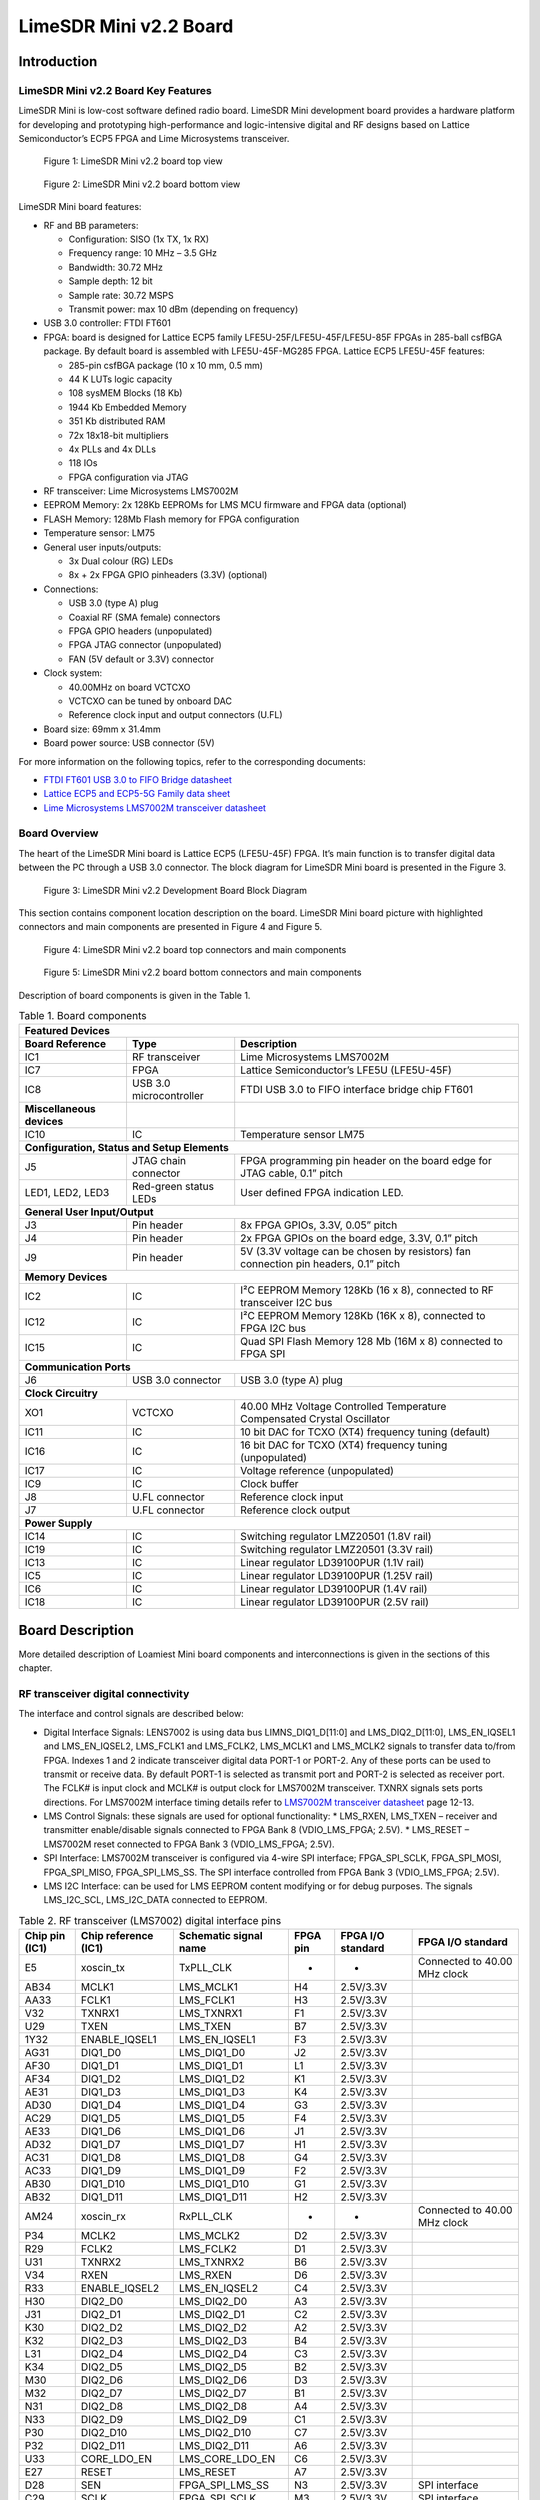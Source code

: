 ***********************
LimeSDR Mini v2.2 Board
***********************

Introduction
============

LimeSDR Mini v2.2 Board Key Features
------------------------------------

LimeSDR Mini is low-cost software defined radio board. LimeSDR Mini development board provides a hardware platform for developing and prototyping high-performance and logic-intensive digital and RF designs based on Lattice Semiconductor’s ECP5 FPGA and Lime Microsystems transceiver.

.. figure:: images/LimeSDR-Mini_v2.2_3D_top.png
  :width: 600
  
  Figure 1: LimeSDR Mini v2.2 board top view


.. figure:: images/LimeSDR-Mini_v2.2_3D_bot.png
  :width: 600
  
  Figure 2: LimeSDR Mini v2.2 board bottom view

LimeSDR Mini board features:

* RF and BB parameters:

  * Configuration: SISO (1x TX, 1x RX)
  * Frequency range: 10 MHz – 3.5 GHz
  * Bandwidth: 30.72 MHz
  * Sample depth: 12 bit
  * Sample rate: 30.72 MSPS
  * Transmit power: max 10 dBm (depending on frequency)

* USB 3.0 controller: FTDI FT601

* FPGA: board is designed for Lattice ECP5 family LFE5U-25F/LFE5U-45F/LFE5U-85F FPGAs in 285-ball csfBGA package. By default board is assembled with LFE5U-45F-MG285 FPGA. Lattice ECP5 LFE5U-45F features:

  * 285-pin csfBGA package (10 x 10 mm, 0.5 mm)
  * 44 K LUTs logic capacity
  * 108 sysMEM Blocks (18 Kb)
  * 1944 Kb Embedded Memory
  * 351 Kb distributed RAM
  * 72x 18x18-bit multipliers
  * 4x PLLs and 4x DLLs
  * 118 IOs
  * FPGA configuration via JTAG
	
* RF transceiver: Lime Microsystems LMS7002M

* EEPROM Memory: 2x 128Kb EEPROMs for LMS MCU firmware and FPGA data (optional)

* FLASH Memory: 128Mb Flash memory for FPGA configuration

* Temperature sensor: LM75

* General user inputs/outputs:

  * 3x Dual colour (RG) LEDs
  * 8x + 2x FPGA GPIO pinheaders (3.3V) (optional)

* Connections:

  * USB 3.0 (type A) plug
  * Coaxial RF (SMA female) connectors
  * FPGA GPIO headers (unpopulated)
  * FPGA JTAG connector (unpopulated)
  * FAN (5V default or 3.3V) connector

* Clock system:

  * 40.00MHz on board VCTCXO
  * VCTCXO can be tuned by onboard DAC
  * Reference clock input and output connectors (U.FL)

* Board size: 69mm x 31.4mm

* Board power source: USB connector (5V)

For more information on the following topics, refer to the corresponding documents:

* `FTDI FT601 USB 3.0 to FIFO Bridge datasheet <https://ftdichip.com/wp-content/uploads/2020/07/DS_FT600Q-FT601Q-IC-Datasheet.pdf>`_
* `Lattice ECP5 and ECP5-5G Family data sheet <https://www.latticesemi.com/view_document?document_id=50461>`_
* `Lime Microsystems LMS7002M transceiver datasheet <https://limemicro.com/silicon/lms7002m/>`_

Board Overview
--------------

The heart of the LimeSDR Mini board is Lattice ECP5 (LFE5U-45F) FPGA. It’s main function is to transfer digital data between the PC through a USB 3.0 connector. The block diagram for LimeSDR Mini board is presented in the Figure 3.

.. figure:: images/LimeSDR-Mini_v2.2_diagrams_r0_block.png
  :width: 600
  
  Figure 3: LimeSDR Mini v2.2 Development Board Block Diagram

This section contains component location description on the board. LimeSDR Mini board picture with highlighted connectors and main components are presented in Figure 4 and Figure 5.

.. _target1:

.. figure:: images/LimeSDR-Mini_v2.2_components_top.png
  :width: 600
  
  Figure 4: LimeSDR Mini v2.2 board top connectors and main components

.. figure:: images/LimeSDR-Mini_v2.2_components_bot.png
  :width: 600
  
  Figure 5: LimeSDR Mini v2.2 board bottom connectors and main components

Description of board components is given in the Table 1.

.. table:: Table 1. Board components

  +--------------------------------------------------------------------------------------------------------------------------------------------------------------+
  | **Featured Devices**                                                                                                                                         |
  +==============================================+=========================+=====================================================================================+
  | **Board Reference**                          | **Type**                | **Description**                                                                     |
  +----------------------------------------------+-------------------------+-------------------------------------------------------------------------------------+
  | IC1                                          | RF transceiver          | Lime Microsystems LMS7002M                                                          |
  +----------------------------------------------+-------------------------+-------------------------------------------------------------------------------------+
  | IC7                                          | FPGA                    | Lattice Semiconductor’s LFE5U (LFE5U-45F)                                           |
  +----------------------------------------------+-------------------------+-------------------------------------------------------------------------------------+
  | IC8                                          | USB 3.0 microcontroller | FTDI USB 3.0 to FIFO interface bridge chip FT601                                    |
  +----------------------------------------------+-------------------------+-------------------------------------------------------------------------------------+
  | **Miscellaneous devices**                    |                         |                                                                                     |
  +----------------------------------------------+-------------------------+-------------------------------------------------------------------------------------+
  | IC10                                         | IC                      | Temperature sensor LM75                                                             |
  +----------------------------------------------+-------------------------+-------------------------------------------------------------------------------------+
  | **Configuration, Status and Setup Elements**                                                                                                                 |
  +----------------------------------------------+-------------------------+-------------------------------------------------------------------------------------+
  | J5                                           | JTAG chain connector    | FPGA programming pin header on the board edge for JTAG cable, 0.1” pitch            |
  +----------------------------------------------+-------------------------+-------------------------------------------------------------------------------------+
  | LED1, LED2, LED3                             | Red-green status LEDs   | User defined FPGA indication LED.                                                   |
  +----------------------------------------------+-------------------------+-------------------------------------------------------------------------------------+
  | **General User Input/Output**                                                                                                                                |
  +----------------------------------------------+-------------------------+-------------------------------------------------------------------------------------+
  | J3                                           | Pin header              | 8x FPGA GPIOs, 3.3V, 0.05” pitch                                                    |
  +----------------------------------------------+-------------------------+-------------------------------------------------------------------------------------+
  | J4                                           | Pin header              | 2x FPGA GPIOs on the board edge, 3.3V, 0.1” pitch                                   |
  +----------------------------------------------+-------------------------+-------------------------------------------------------------------------------------+
  | J9                                           | Pin header              | 5V (3.3V voltage can be chosen by resistors) fan connection pin headers, 0.1” pitch |
  +----------------------------------------------+-------------------------+-------------------------------------------------------------------------------------+
  | **Memory Devices**                                                                                                                                           |
  +----------------------------------------------+-------------------------+-------------------------------------------------------------------------------------+
  | IC2                                          | IC                      | I²C EEPROM Memory 128Kb (16 x 8), connected to RF transceiver I2C bus               |
  +----------------------------------------------+-------------------------+-------------------------------------------------------------------------------------+
  | IC12                                         | IC                      | I²C EEPROM Memory 128Kb (16K x 8), connected to FPGA I2C bus                        |
  +----------------------------------------------+-------------------------+-------------------------------------------------------------------------------------+
  | IC15                                         | IC                      | Quad SPI Flash Memory 128 Mb (16M x 8) connected to FPGA SPI                        |
  +----------------------------------------------+-------------------------+-------------------------------------------------------------------------------------+
  | **Communication Ports**                                                                                                                                      |
  +----------------------------------------------+-------------------------+-------------------------------------------------------------------------------------+
  | J6                                           | USB 3.0 connector       | USB 3.0 (type A) plug                                                               |
  +----------------------------------------------+-------------------------+-------------------------------------------------------------------------------------+
  | **Clock Circuitry**                                                                                                                                          |
  +----------------------------------------------+-------------------------+-------------------------------------------------------------------------------------+
  | XO1                                          | VCTCXO                  | 40.00 MHz Voltage Controlled Temperature Compensated Crystal Oscillator             |
  +----------------------------------------------+-------------------------+-------------------------------------------------------------------------------------+
  | IC11                                         | IC                      | 10 bit DAC for TCXO (XT4) frequency tuning (default)                                |
  +----------------------------------------------+-------------------------+-------------------------------------------------------------------------------------+
  | IC16                                         | IC                      | 16 bit DAC for TCXO (XT4) frequency tuning (unpopulated)                            |
  +----------------------------------------------+-------------------------+-------------------------------------------------------------------------------------+
  | IC17                                         | IC                      | Voltage reference (unpopulated)                                                     |
  +----------------------------------------------+-------------------------+-------------------------------------------------------------------------------------+
  | IC9                                          | IC                      | Clock buffer                                                                        |
  +----------------------------------------------+-------------------------+-------------------------------------------------------------------------------------+
  | J8                                           | U.FL connector          | Reference clock input                                                               |
  +----------------------------------------------+-------------------------+-------------------------------------------------------------------------------------+
  | J7                                           | U.FL connector          | Reference clock output                                                              |
  +----------------------------------------------+-------------------------+-------------------------------------------------------------------------------------+
  | **Power Supply**                                                                                                                                             |
  +----------------------------------------------+-------------------------+-------------------------------------------------------------------------------------+
  | IC14                                         | IC                      | Switching regulator LMZ20501 (1.8V rail)                                            |
  +----------------------------------------------+-------------------------+-------------------------------------------------------------------------------------+
  | IC19                                         | IC                      | Switching regulator LMZ20501 (3.3V rail)                                            |
  +----------------------------------------------+-------------------------+-------------------------------------------------------------------------------------+
  | IC13                                         | IC                      | Linear regulator LD39100PUR (1.1V rail)                                             |
  +----------------------------------------------+-------------------------+-------------------------------------------------------------------------------------+
  | IC5                                          | IC                      | Linear regulator LD39100PUR (1.25V rail)                                            |
  +----------------------------------------------+-------------------------+-------------------------------------------------------------------------------------+
  | IC6                                          | IC                      | Linear regulator LD39100PUR (1.4V rail)                                             |
  +----------------------------------------------+-------------------------+-------------------------------------------------------------------------------------+
  | IC18                                         | IC                      | Linear regulator LD39100PUR (2.5V rail)                                             |
  +----------------------------------------------+-------------------------+-------------------------------------------------------------------------------------+

Board Description
=================

More detailed description of Loamiest Mini board components and interconnections is given in the sections of this chapter.

RF transceiver digital connectivity
-----------------------------------

The interface and control signals are described below:

* Digital Interface Signals: LENS7002 is using data bus LIMNS_DIQ1_D[11:0] and LMS_DIQ2_D[11:0], LMS_EN_IQSEL1 and LMS_EN_IQSEL2, LMS_FCLK1 and LMS_FCLK2, LMS_MCLK1 and LMS_MCLK2 signals to transfer data to/from FPGA. Indexes 1 and 2 indicate transceiver digital data PORT-1 or PORT-2. Any of these ports can be used to transmit or receive data. By default PORT-1 is selected as transmit port and PORT-2 is selected as receiver port. The FCLK# is input clock and MCLK# is output clock for LMS7002M transceiver. TXNRX signals sets ports directions. For LMS7002M interface timing details refer to `LMS7002M transceiver datasheet <https://limemicro.com/silicon/lms7002m/>`_ page 12-13.
* LMS Control Signals: these signals are used for optional functionality:
  * LMS_RXEN, LMS_TXEN – receiver and transmitter enable/disable signals connected to FPGA Bank 8 (VDIO_LMS_FPGA; 2.5V).
  * LMS_RESET – LMS7002M reset connected to FPGA Bank 3 (VDIO_LMS_FPGA; 2.5V).
* SPI Interface: LMS7002M transceiver is configured via 4-wire SPI interface; FPGA_SPI_SCLK, FPGA_SPI_MOSI, FPGA_SPI_MISO, FPGA_SPI_LMS_SS. The SPI interface controlled from FPGA Bank 3 (VDIO_LMS_FPGA; 2.5V). 
* LMS I2C Interface: can be used for LMS EEPROM content modifying or for debug purposes. The signals LMS_I2C_SCL, LMS_I2C_DATA connected to EEPROM.

.. table:: Table 2. RF transceiver (LMS7002) digital interface pins

  +--------------------+--------------------------+---------------------------+--------------+-----------------------+------------------------------+
  | **Chip pin (IC1)** | **Chip reference (IC1)** | **Schematic signal name** | **FPGA pin** | **FPGA I/O standard** | **FPGA I/O standard**        |
  +====================+==========================+===========================+==============+=======================+==============================+
  | E5                 | xoscin_tx                | TxPLL_CLK                 | -            | -                     | Connected to 40.00 MHz clock |
  +--------------------+--------------------------+---------------------------+--------------+-----------------------+------------------------------+
  | AB34               | MCLK1                    | LMS_MCLK1                 | H4           | 2.5V/3.3V             |                              |
  +--------------------+--------------------------+---------------------------+--------------+-----------------------+------------------------------+
  | AA33               | FCLK1                    | LMS_FCLK1                 | H3           | 2.5V/3.3V             |                              |
  +--------------------+--------------------------+---------------------------+--------------+-----------------------+------------------------------+
  | V32                | TXNRX1                   | LMS_TXNRX1                | F1           | 2.5V/3.3V             |                              |
  +--------------------+--------------------------+---------------------------+--------------+-----------------------+------------------------------+
  | U29                | TXEN                     | LMS_TXEN                  | B7           | 2.5V/3.3V             |                              |
  +--------------------+--------------------------+---------------------------+--------------+-----------------------+------------------------------+
  | 1Y32               | ENABLE_IQSEL1            | LMS_EN_IQSEL1             | F3           | 2.5V/3.3V             |                              |
  +--------------------+--------------------------+---------------------------+--------------+-----------------------+------------------------------+
  | AG31               | DIQ1_D0                  | LMS_DIQ1_D0               | J2           | 2.5V/3.3V             |                              |
  +--------------------+--------------------------+---------------------------+--------------+-----------------------+------------------------------+
  | AF30               | DIQ1_D1                  | LMS_DIQ1_D1               | L1           | 2.5V/3.3V             |                              |
  +--------------------+--------------------------+---------------------------+--------------+-----------------------+------------------------------+
  | AF34               | DIQ1_D2                  | LMS_DIQ1_D2               | K1           | 2.5V/3.3V             |                              |
  +--------------------+--------------------------+---------------------------+--------------+-----------------------+------------------------------+
  | AE31               | DIQ1_D3                  | LMS_DIQ1_D3               | K4           | 2.5V/3.3V             |                              |
  +--------------------+--------------------------+---------------------------+--------------+-----------------------+------------------------------+
  | AD30               | DIQ1_D4                  | LMS_DIQ1_D4               | G3           | 2.5V/3.3V             |                              |
  +--------------------+--------------------------+---------------------------+--------------+-----------------------+------------------------------+
  | AC29               | DIQ1_D5                  | LMS_DIQ1_D5               | F4           | 2.5V/3.3V             |                              |
  +--------------------+--------------------------+---------------------------+--------------+-----------------------+------------------------------+
  | AE33               | DIQ1_D6                  | LMS_DIQ1_D6               | J1           | 2.5V/3.3V             |                              |
  +--------------------+--------------------------+---------------------------+--------------+-----------------------+------------------------------+
  | AD32               | DIQ1_D7                  | LMS_DIQ1_D7               | H1           | 2.5V/3.3V             |                              |
  +--------------------+--------------------------+---------------------------+--------------+-----------------------+------------------------------+
  | AC31               | DIQ1_D8                  | LMS_DIQ1_D8               | G4           | 2.5V/3.3V             |                              |
  +--------------------+--------------------------+---------------------------+--------------+-----------------------+------------------------------+
  | AC33               | DIQ1_D9                  | LMS_DIQ1_D9               | F2           | 2.5V/3.3V             |                              |
  +--------------------+--------------------------+---------------------------+--------------+-----------------------+------------------------------+
  | AB30               | DIQ1_D10                 | LMS_DIQ1_D10              | G1           | 2.5V/3.3V             |                              |
  +--------------------+--------------------------+---------------------------+--------------+-----------------------+------------------------------+
  | AB32               | DIQ1_D11                 | LMS_DIQ1_D11              | H2           | 2.5V/3.3V             |                              |
  +--------------------+--------------------------+---------------------------+--------------+-----------------------+------------------------------+
  | AM24               | xoscin_rx                | RxPLL_CLK                 | -            | -                     | Connected to 40.00 MHz clock |
  +--------------------+--------------------------+---------------------------+--------------+-----------------------+------------------------------+
  | P34                | MCLK2                    | LMS_MCLK2                 | D2           | 2.5V/3.3V             |                              |
  +--------------------+--------------------------+---------------------------+--------------+-----------------------+------------------------------+
  | R29                | FCLK2                    | LMS_FCLK2                 | D1           | 2.5V/3.3V             |                              |
  +--------------------+--------------------------+---------------------------+--------------+-----------------------+------------------------------+
  | U31                | TXNRX2                   | LMS_TXNRX2                | B6           | 2.5V/3.3V             |                              |
  +--------------------+--------------------------+---------------------------+--------------+-----------------------+------------------------------+
  | V34                | RXEN                     | LMS_RXEN                  | D6           | 2.5V/3.3V             |                              |
  +--------------------+--------------------------+---------------------------+--------------+-----------------------+------------------------------+
  | R33                | ENABLE_IQSEL2            | LMS_EN_IQSEL2             | C4           | 2.5V/3.3V             |                              |
  +--------------------+--------------------------+---------------------------+--------------+-----------------------+------------------------------+
  | H30                | DIQ2_D0                  | LMS_DIQ2_D0               | A3           | 2.5V/3.3V             |                              |
  +--------------------+--------------------------+---------------------------+--------------+-----------------------+------------------------------+
  | J31                | DIQ2_D1                  | LMS_DIQ2_D1               | C2           | 2.5V/3.3V             |                              |
  +--------------------+--------------------------+---------------------------+--------------+-----------------------+------------------------------+
  | K30                | DIQ2_D2                  | LMS_DIQ2_D2               | A2           | 2.5V/3.3V             |                              |
  +--------------------+--------------------------+---------------------------+--------------+-----------------------+------------------------------+
  | K32                | DIQ2_D3                  | LMS_DIQ2_D3               | B4           | 2.5V/3.3V             |                              |
  +--------------------+--------------------------+---------------------------+--------------+-----------------------+------------------------------+
  | L31                | DIQ2_D4                  | LMS_DIQ2_D4               | C3           | 2.5V/3.3V             |                              |
  +--------------------+--------------------------+---------------------------+--------------+-----------------------+------------------------------+
  | K34                | DIQ2_D5                  | LMS_DIQ2_D5               | B2           | 2.5V/3.3V             |                              |
  +--------------------+--------------------------+---------------------------+--------------+-----------------------+------------------------------+
  | M30                | DIQ2_D6                  | LMS_DIQ2_D6               | D3           | 2.5V/3.3V             |                              |
  +--------------------+--------------------------+---------------------------+--------------+-----------------------+------------------------------+
  | M32                | DIQ2_D7                  | LMS_DIQ2_D7               | B1           | 2.5V/3.3V             |                              |
  +--------------------+--------------------------+---------------------------+--------------+-----------------------+------------------------------+
  | N31                | DIQ2_D8                  | LMS_DIQ2_D8               | A4           | 2.5V/3.3V             |                              |
  +--------------------+--------------------------+---------------------------+--------------+-----------------------+------------------------------+
  | N33                | DIQ2_D9                  | LMS_DIQ2_D9               | C1           | 2.5V/3.3V             |                              |
  +--------------------+--------------------------+---------------------------+--------------+-----------------------+------------------------------+
  | P30                | DIQ2_D10                 | LMS_DIQ2_D10              | C7           | 2.5V/3.3V             |                              |
  +--------------------+--------------------------+---------------------------+--------------+-----------------------+------------------------------+
  | P32                | DIQ2_D11                 | LMS_DIQ2_D11              | A6           | 2.5V/3.3V             |                              |
  +--------------------+--------------------------+---------------------------+--------------+-----------------------+------------------------------+
  | U33                | CORE_LDO_EN              | LMS_CORE_LDO_EN           | C6           | 2.5V/3.3V             |                              |
  +--------------------+--------------------------+---------------------------+--------------+-----------------------+------------------------------+
  | E27                | RESET                    | LMS_RESET                 | A7           | 2.5V/3.3V             |                              |
  +--------------------+--------------------------+---------------------------+--------------+-----------------------+------------------------------+
  | D28                | SEN                      | FPGA_SPI_LMS_SS           | N3           | 2.5V/3.3V             | SPI interface                |
  +--------------------+--------------------------+---------------------------+--------------+-----------------------+------------------------------+
  | C29                | SCLK                     | FPGA_SPI_SCLK             | M3           | 2.5V/3.3V             | SPI interface                |
  +--------------------+--------------------------+---------------------------+--------------+-----------------------+------------------------------+
  | F30                | SDIO                     | FPGA_SPI_MOSI             | L3           | 2.5V/3.3V             | SPI interface                |
  +--------------------+--------------------------+---------------------------+--------------+-----------------------+------------------------------+
  | F28                | SDO                      | FPGA_SPI_MISO             | K3           | 2.5V/3.3V             | SPI interface                |
  +--------------------+--------------------------+---------------------------+--------------+-----------------------+------------------------------+
  | D26                | SDA                      | LMS_I2C_SDA               | -            | -                     | Connected to EEPROM          |
  +--------------------+--------------------------+---------------------------+--------------+-----------------------+------------------------------+
  | C27                | SCL                      | LMS_I2C_SCL               | -            | -                     | Connected to EEPROM          |
  +--------------------+--------------------------+---------------------------+--------------+-----------------------+------------------------------+

RF path and control signals
---------------------------

LimeSDR Mini RF path contains matching networks, RF switches, loopback variable attenuator and 2 SMA connectors (J1 - TX and J2 - RX) as shown in Figure 6.

.. figure:: images/LimeSDR-Mini_v2.2_diagrams_r0_RF.png
  :width: 600
  
  Figure 6: LimeSDR Mini v2.2 RF diagram

RF transceiver TX and RX ports has its dedicated matching network which together determines the working frequency range. More detailed information about RF transceiver ports and matching network frequency ranges is listed in the Table 3.

.. table:: Table 3. RF transceiver ports and matching networks frequency ranges

  +-------------------------------+--------------------------------------+
  | **RF transceiver port**       | **Frequency range**                  |
  +===============================+======================================+
  | TX1_1                         | 2 GHz - 2.6 GHz                      |
  +-------------------------------+--------------------------------------+
  | TX1_2                         | 30 MHz - 1.9 GHz                     |
  +-------------------------------+--------------------------------------+
  | RX1_H                         | 2 GHz - 2.6 GHz                      |
  +-------------------------------+--------------------------------------+
  | RX1_W                         | 700 MHz - 900 MHz                    |
  +-------------------------------+--------------------------------------+

RF path control signals are described in the Table 4.

.. table:: Table 4. RF path control signals

  +------------------------+---------------------------+------------------+--------------+-------------------------------------------------------------------------------------------------+
  | **Component**          | **Schematic signal name** | **I/O standard** | **FPGA pin** | **Description**                                                                                 |
  +========================+===========================+==================+==============+=================================================================================================+
  | RFSW_TX                | RFSW_TX_V1                | 3.3V             | B10          | V1 – high V2- low TX1_1 to TX and TX1_2 to ATT,                                                 |
  |                        |                           |                  |              |                                                                                                 |
  | (SKY13411-374LF – IC3) |                           |                  |              | V1 – low V2 – high TX1_1 to ATT and TX1_2 to TX                                                 |
  +------------------------+---------------------------+------------------+--------------+-------------------------------------------------------------------------------------------------+
  |                        | RFSW_TX_V2                | 3.3V             | C9           |                                                                                                 |
  +------------------------+---------------------------+------------------+--------------+-------------------------------------------------------------------------------------------------+
  | RFSW_RX                | RFSW_RX_V1                | 3.3V             | C11          | V1 – high V2- low RX_H to RX and RX1_W to ATT,                                                  |
  |                        |                           |                  |              |                                                                                                 |
  | (SKY13411-374LF – IC3) |                           |                  |              | V1 – low V2 – high RX1_H to ATT and RX1_W to RX                                                 |
  +------------------------+---------------------------+------------------+--------------+-------------------------------------------------------------------------------------------------+
  |                        | RFSW_RX_V2                | 3.3V             | B11          |                                                                                                 |
  +------------------------+---------------------------+------------------+--------------+-------------------------------------------------------------------------------------------------+
  | Variable attenuator    | TX_LB_AT                  | 3.3V             | C8           | High - -40dB, low - -25dB                                                                       |
  +------------------------+---------------------------+------------------+--------------+-------------------------------------------------------------------------------------------------+
  |                        | TX_LB_SH                  | 3.3V             | B8           | Attenuator shunting.                                                                            |
  +------------------------+---------------------------+------------------+--------------+-------------------------------------------------------------------------------------------------+

Notes on RF loopback
--------------------

LimeSDR Mini v2.X encountered a change of shunt transistor VT3 in the RF feedback attenuator chain due to the original part becoming EOL. The original part BFT92,215 had a small output capacitance of around 1.2 pF, whereas the new RF transistor ZVN4525E6TA has a larger output capacitance of 11 pF. An extract of the schematic is presented in Figure 7.

.. figure:: images/LimeSDR-Mini_Attenuator_v1_vs_v2.png
  :width: 600
  
  Figure 7: LimeSDR Mini RF loopback attenuator implementation on v1.x and v2.x boards

The increased shunt capacitance affects a frequency response of the attenuator as shown in Figure 3. The attenuation is −46 dB at 1 GHz and −52 dB at 2.1 GHz for the new LimeSDR-Mini v2.X board. The frequency response shown in Figure 8 can be used as a reference RF loopback attenuation in the supported frequency range. 

.. figure:: images/LimeSDR-Mini_v2.2_RF_LB_response.png
  :width: 600
  
  Figure 8: LimeSDR Mini v2.2 RF loopback frequency response


USB 3.0 controller
------------------

Software controls LimeSDR Mini board via the USB 3.0 controller (FTDI USB 3.0 to FIFO interface bridge chip FT601 [link]). The controller signals description showed below:

* FT_D[31:0] – FTDI 32-bit data interface is connected to FPGA.
* FT_TXEn, FT_RXFn, FT_SIWUn, FT_WRn, FT_RDn, FT_OEn, FT_BE[3:0] – FTDI interface control signals.
* FT_CLK – FTDI interface clock. Clock from FTDI is fed to FPGA.

More information about USB 3.0 controller (FTDI) pins, schematic signal names, FPGA interconnections and I/O standards is given in Table 5.

.. table:: Table 5. USB 3.0 controller (FTDI) pins

  +--------------------+--------------------------+---------------------------+--------------+------------------+-------------+
  | **Chip pin (IC6)** | **Chip reference (IC6)** | **Schematic signal name** | **FPGA pin** | **I/O standard** | **Comment** |
  +====================+==========================+===========================+==============+==================+=============+
  | 40                 | DATA_0                   | FT_D0                     | A13          | 3.3V             |             |
  +--------------------+--------------------------+---------------------------+--------------+------------------+-------------+
  | 41                 | DATA_1                   | FT_D1                     | B12          | 3.3V             |             |
  +--------------------+--------------------------+---------------------------+--------------+------------------+-------------+
  | 42                 | DATA_2                   | FT_D2                     | B15          | 3.3V             |             |
  +--------------------+--------------------------+---------------------------+--------------+------------------+-------------+
  | 43                 | DATA_3                   | FT_D3                     | C12          | 3.3V             |             |
  +--------------------+--------------------------+---------------------------+--------------+------------------+-------------+
  | 44                 | DATA_4                   | FT_D4                     | A16          | 3.3V             |             |
  +--------------------+--------------------------+---------------------------+--------------+------------------+-------------+
  | 45                 | DATA_5                   | FT_D5                     | A12          | 3.3V             |             |
  +--------------------+--------------------------+---------------------------+--------------+------------------+-------------+
  | 46                 | DATA_6                   | FT_D6                     | D18          | 3.3V             |             |
  +--------------------+--------------------------+---------------------------+--------------+------------------+-------------+
  | 47                 | DATA_7                   | FT_D7                     | B17          | 3.3V             |             |
  +--------------------+--------------------------+---------------------------+--------------+------------------+-------------+
  | 50                 | DATA_8                   | FT_D8                     | F15          | 3.3V             |             |
  +--------------------+--------------------------+---------------------------+--------------+------------------+-------------+
  | 51                 | DATA_9                   | FT_D9                     | D16          | 3.3V             |             |
  +--------------------+--------------------------+---------------------------+--------------+------------------+-------------+
  | 52                 | DATA_10                  | FT_D10                    | D15          | 3.3V             |             |
  +--------------------+--------------------------+---------------------------+--------------+------------------+-------------+
  | 53                 | DATA_11                  | FT_D11                    | C13          | 3.3V             |             |
  +--------------------+--------------------------+---------------------------+--------------+------------------+-------------+
  | 54                 | DATA_12                  | FT_D12                    | H18          | 3.3V             |             |
  +--------------------+--------------------------+---------------------------+--------------+------------------+-------------+
  | 55                 | DATA_13                  | FT_D13                    | B13          | 3.3V             |             |
  +--------------------+--------------------------+---------------------------+--------------+------------------+-------------+
  | 56                 | DATA_14                  | FT_D14                    | J18          | 3.3V             |             |
  +--------------------+--------------------------+---------------------------+--------------+------------------+-------------+
  | 57                 | DATA_15                  | FT_D15                    | A15          | 3.3V             |             |
  +--------------------+--------------------------+---------------------------+--------------+------------------+-------------+
  | 60                 | DATA_16                  | FT_D16                    | B18          | 3.3V             |             |
  +--------------------+--------------------------+---------------------------+--------------+------------------+-------------+
  | 61                 | DATA_17                  | FT_D17                    | C18          | 3.3V             |             |
  +--------------------+--------------------------+---------------------------+--------------+------------------+-------------+
  | 62                 | DATA_18                  | FT_D18                    | A17          | 3.3V             |             |
  +--------------------+--------------------------+---------------------------+--------------+------------------+-------------+
  | 63                 | DATA_19                  | FT_D19                    | K18          | 3.3V             |             |
  +--------------------+--------------------------+---------------------------+--------------+------------------+-------------+
  | 64                 | DATA_20                  | FT_D20                    | C15          | 3.3V             |             |
  +--------------------+--------------------------+---------------------------+--------------+------------------+-------------+
  | 65                 | DATA_21                  | FT_D21                    | L18          | 3.3V             |             |
  +--------------------+--------------------------+---------------------------+--------------+------------------+-------------+
  | 66                 | DATA_22                  | FT_D22                    | F18          | 3.3V             |             |
  +--------------------+--------------------------+---------------------------+--------------+------------------+-------------+
  | 67                 | DATA_23                  | FT_D23                    | C16          | 3.3V             |             |
  +--------------------+--------------------------+---------------------------+--------------+------------------+-------------+
  | 69                 | DATA_24                  | FT_D24                    | G16          | 3.3V             |             |
  +--------------------+--------------------------+---------------------------+--------------+------------------+-------------+
  | 70                 | DATA_25                  | FT_D25                    | D13          | 3.3V             |             |
  +--------------------+--------------------------+---------------------------+--------------+------------------+-------------+
  | 71                 | DATA_26                  | FT_D26                    | G18          | 3.3V             |             |
  +--------------------+--------------------------+---------------------------+--------------+------------------+-------------+
  | 72                 | DATA_27                  | FT_D27                    | F16          | 3.3V             |             |
  +--------------------+--------------------------+---------------------------+--------------+------------------+-------------+
  | 73                 | DATA_28                  | FT_D28                    | C17          | 3.3V             |             |
  +--------------------+--------------------------+---------------------------+--------------+------------------+-------------+
  | 74                 | DATA_29                  | FT_D29                    | F17          | 3.3V             |             |
  +--------------------+--------------------------+---------------------------+--------------+------------------+-------------+
  | 75                 | DATA_30                  | FT_D30                    | K15          | 3.3V             |             |
  +--------------------+--------------------------+---------------------------+--------------+------------------+-------------+
  | 76                 | DATA_31                  | FT_D31                    | K17          | 3.3V             |             |
  +--------------------+--------------------------+---------------------------+--------------+------------------+-------------+
  | 58                 | CLK                      | FT_CLK                    | D17          | 3.3V             |             |
  +--------------------+--------------------------+---------------------------+--------------+------------------+-------------+
  | 4                  | BE_0                     | FT_BE0                    | L15          | 3.3V             |             |
  +--------------------+--------------------------+---------------------------+--------------+------------------+-------------+
  | 5                  | BE_1                     | FT_BE1                    | J17          | 3.3V             |             |
  +--------------------+--------------------------+---------------------------+--------------+------------------+-------------+
  | 6                  | BE_2                     | FT_BE2                    | K16          | 3.3V             |             |
  +--------------------+--------------------------+---------------------------+--------------+------------------+-------------+
  | 7                  | BE_3                     | FT_BE3                    | H17          | 3.3V             |             |
  +--------------------+--------------------------+---------------------------+--------------+------------------+-------------+
  | 8                  | TXE_N                    | FT_TXEn                   | M16          | 3.3V             |             |
  +--------------------+--------------------------+---------------------------+--------------+------------------+-------------+
  | 9                  | RXF_N                    | FT_RXFn                   | H16          | 3.3V             |             |
  +--------------------+--------------------------+---------------------------+--------------+------------------+-------------+
  | 10                 | SIWU_N                   | FT_SIWUn                  | -            | 3.3V             | 10k pull up |
  +--------------------+--------------------------+---------------------------+--------------+------------------+-------------+
  | 11                 | WR_N                     | FT_WRn                    | J16          | 3.3V             |             |
  +--------------------+--------------------------+---------------------------+--------------+------------------+-------------+
  | 12                 | RD_N                     | FT_RDn                    | H15          | 3.3V             |             |
  +--------------------+--------------------------+---------------------------+--------------+------------------+-------------+
  | 13                 | OE_N                     | FT_OEn                    | L16          | 3.3V             |             |
  +--------------------+--------------------------+---------------------------+--------------+------------------+-------------+
  | 15                 | RESET_N                  | FT_RESETn                 | M17          | 3.3V             |             |
  +--------------------+--------------------------+---------------------------+--------------+------------------+-------------+
  | 16                 | WAKEP_N                  | FT_WAKEUPn                | G15          | 3.3V             |             |
  +--------------------+--------------------------+---------------------------+--------------+------------------+-------------+

Indication LEDs
---------------

LimeSDR Mini board comes with three dual colour (red and green (RG)) indication LEDs. These LEDs are soldered on the top of the board near RF connectors.

.. figure:: images/LimeSDR-Mini_v2.2_components_LEDs.png
  :width: 600
  
  Figure 9: LimeSDR Mini indication LEDs (top and bottom)

LEDs are connected to FPGA and their function may be programmed according to the user requirements. Default function of LEDs and related information is listed in Table 6.

.. table:: Table 6. Default LED functions

  +---------------------+--------------------+-----------------+--------------+--------------------------------------------+
  | **Board reference** | **Schematic name** | **Board label** | **FPGA pin** | **Comment**                                |
  +=====================+====================+=================+==============+============================================+
  | LED1                | FPGA_LED1_R        | LED1            | V17          | Board status:                              |
  |                     |                    |                 |              |                                            |
  |                     |                    |                 |              | Blinking green = LMK_CLK clock is running; |
  |                     |                    |                 |              |                                            |
  |                     |                    |                 |              | Red = USB control port is active.          |
  +---------------------+--------------------+-----------------+--------------+--------------------------------------------+
  |                     | FPGA_LED1_G        |                 | R16          |                                            |
  +---------------------+--------------------+-----------------+--------------+--------------------------------------------+
  | LED2                | FPGA_LED2_R        | LED2            | R18          | RX status:                                 |
  |                     |                    |                 |              |                                            |
  |                     |                    |                 | (FPGA_GPIO5) | Green = DIQ data receive enabled;          |
  |                     |                    |                 |              |                                            |
  |                     |                    |                 |              | Off = DIQ data receive disabled.           |
  |                     |                    |                 |              |                                            |
  |                     |                    |                 |              | Shared with FPGA_GPIO4 and FPGA_GPIO5.     |
  +---------------------+--------------------+-----------------+--------------+--------------------------------------------+
  |                     | FPGA_LED2_G        |                 | M18          |                                            |
  |                     |                    |                 |              |                                            |
  |                     |                    |                 | (FPGA_GPIO4) |                                            |
  +---------------------+--------------------+-----------------+--------------+--------------------------------------------+
  | LED3                | FPGA_LED3_R        | LED3            | R17          | TX status:                                 |
  |                     |                    |                 |              |                                            |
  |                     |                    |                 | (FPGA_GPIO7) | Red = transmitting DIQ data;               |
  |                     |                    |                 |              |                                            |
  |                     |                    |                 |              | Off = no activity.                         |
  |                     |                    |                 |              |                                            |
  |                     |                    |                 |              | Shared with FPGA_GPIO6 and FPGA_GPIO7.     |
  +---------------------+--------------------+-----------------+--------------+--------------------------------------------+
  |                     | FPGA_LED3_G        |                 | T17          |                                            |
  |                     |                    |                 |              |                                            |
  |                     |                    |                 | (FPGA_GPIO6) |                                            |
  +---------------------+--------------------+-----------------+--------------+--------------------------------------------+

Low speed interfaces
--------------------

To control on board infrastructure various low speed interfaces are implemented. 

LMS7002M RF transceiver and VCTCXO DAC are controlled via SPI interface. Deatils of this interface are given in Table 7.

.. table:: Table 7. FPGA_SPI interface pins

  +---------------------------+--------------+------------------+----------------------------------------------+
  | **Schematic signal name** | **FPGA pin** | **I/O standard** | **Comment**                                  |
  +===========================+==============+==================+==============================================+
  | FPGA_SPI_SCLK             | M3           | 2.5V /3.3V       | Serial Clock (FPGA output)                   |
  +---------------------------+--------------+------------------+----------------------------------------------+
  | FPGA_SPI_MOSI             | L3           | 2.5V /3.3V       | Data (FPGA output)                           |
  +---------------------------+--------------+------------------+----------------------------------------------+
  | FPGA_SPI_MISO             | K3           | 2.5V /3.3V       | Data (FPGA input)                            |
  +---------------------------+--------------+------------------+----------------------------------------------+
  | FPGA_SPI_LMS_SS           | N3           | 2.5V /3.3V       | IC1 (LMS7002) SPI slave select (FPGA output) |
  +---------------------------+--------------+------------------+----------------------------------------------+
  | FPGA_SPI_DAC_SS           | L4           | 2.5V /3.3V       | IC11 SPI slave select (FPGA output)          |
  +---------------------------+--------------+------------------+----------------------------------------------+

FPGA configuration flash memory is connected via separate SPI bus, more information is given in Table 8.

.. table:: Table 8. FPGA_CFG_SPI interface pins

  +---------------------------+--------------+------------------+-------------------------------------+
  | **Schematic signal name** | **FPGA pin** | **I/O standard** | **Comment**                         |
  +===========================+==============+==================+=====================================+
  | FPGA_CFG_SPI_SCLK         | U16          | 3.3V             | Serial Clock (FPGA output)          |
  +---------------------------+--------------+------------------+-------------------------------------+
  | FPGA_CFG_SPI_MOSI         | U18          | 3.3V             |                                     |
  +---------------------------+--------------+------------------+-------------------------------------+
  | FPGA_CFG_SPI_MISO         | T18          | 3.3V             |                                     |
  +---------------------------+--------------+------------------+-------------------------------------+
  | FPGA_CFG_SPI_SS           | U17          | 3.3V             | IC15 SPI slave select (FPGA output) |
  +---------------------------+--------------+------------------+-------------------------------------+

There is temperature sensor and EEPROM memory connected to the FPGA via I2C bus. Deatils of this interface are given in Table 9.

.. table:: Table 9. FPGA_I2C interface pins

  +----------------------+--------------------+------------------+------------------+-------------+
  | **I2C slave device** | **Slave device**   | **I2C address**  | **I/O standard** | **Comment** |
  +======================+====================+==================+==================+=============+
  | IC10                 | Temperature sensor | 1 0 0 1 0 0 0 RW | 3.3V             | LM75        |
  +----------------------+--------------------+------------------+------------------+-------------+
  | IC12                 | EEPROM             | 1 0 1 0 0 0 0 RW | 3.3V             | M24128      |
  +----------------------+--------------------+------------------+------------------+-------------+

GPIO connectors
---------------

Eight GPIOs from FPGA are connected to 10 pin 0.05” header. Additional 2 pins are dedicated for power. FPGA_GPIO[7:4] are shared with TX and RX LEDs. Remove solder from solder bridges to disconnect LEDs from GPIOs lines if required. More information about GPIO connector J3 is given in Table 10.

.. table:: Table 10. FPGA GPIO connector (J3) pins

  +-------------------+---------------------------+--------------+------------------+-------------------------------------------------+
  | **Connector pin** | **Schematic signal name** | **FPGA pin** | **I/O standard** | **Comment**                                     |
  +===================+===========================+==============+==================+=================================================+
  | 1                 | FPGA_GPIO0                | N15          | 3.3V             |                                                 |
  +-------------------+---------------------------+--------------+------------------+-------------------------------------------------+
  | 2                 | FPGA_GPIO1                | N18          | 3.3V             |                                                 |
  +-------------------+---------------------------+--------------+------------------+-------------------------------------------------+
  | 3                 | FPGA_GPIO2                | N16          | 3.3V             |                                                 |
  +-------------------+---------------------------+--------------+------------------+-------------------------------------------------+
  | 4                 | FPGA_GPIO3                | N17          | 3.3V             |                                                 |
  +-------------------+---------------------------+--------------+------------------+-------------------------------------------------+
  | 5                 | FPGA_GPIO4                | M18          | 3.3V             | Shared with FPGA_LED2_G                         |
  +-------------------+---------------------------+--------------+------------------+-------------------------------------------------+
  | 6                 | FPGA_GPIO5                | R18          | 3.3V             | Shared with FPGA_LED2_R                         |
  +-------------------+---------------------------+--------------+------------------+-------------------------------------------------+
  | 7                 | FPGA_GPIO6                | T17          | 3.3V             | Shared with FPGA_LED3_G                         |
  +-------------------+---------------------------+--------------+------------------+-------------------------------------------------+
  | 8                 | FPGA_GPIO7                | R17          | 3.3V             | Shared with FPGA_LED3_R                         |
  +-------------------+---------------------------+--------------+------------------+-------------------------------------------------+
  | 9                 | GND                       | -            |                  | Ground pin                                      |
  +-------------------+---------------------------+--------------+------------------+-------------------------------------------------+
  | 10                |                           | -            |                  | Selectable power net (3.3V or 5V). Default 3.3V |
  +-------------------+---------------------------+--------------+------------------+-------------------------------------------------+

Another 2 GPIOs are connected to 5 pin header on the board edge. More information about FPGA_EGPIO connector J7 is given in Table 11.

.. table:: Table 11. FPGA EGPIO connector (J4) pins

  +-------------------+---------------------------+--------------+------------------+-------------------------------------------------+
  | **Connector pin** | **Schematic signal name** | **FPGA pin** | **I/O standard** | **Comment**                                     |
  +===================+===========================+==============+==================+=================================================+
  | 1                 | GND                       |              |                  | Ground pin                                      |
  +-------------------+---------------------------+--------------+------------------+-------------------------------------------------+
  | 2                 | FPGA_EGPIO0               | A10          | 3.3V             |                                                 |
  +-------------------+---------------------------+--------------+------------------+-------------------------------------------------+
  | 3                 | FPGA_EGPIO1               | A8           | 3.3V             |                                                 |
  +-------------------+---------------------------+--------------+------------------+-------------------------------------------------+
  | 4                 | VCC3P3                    |              | 3.3V             | Power net (3.3V)                                |
  +-------------------+---------------------------+--------------+------------------+-------------------------------------------------+
  | 5                 | VCC5P0                    |              | 5.0V             | Power net (5.0V)                                |
  +-------------------+---------------------------+--------------+------------------+-------------------------------------------------+
  | 6                 | FPGA_GPIO5                | R18          | 3.3V             | Shared with FPGA_LED2_R                         |
  +-------------------+---------------------------+--------------+------------------+-------------------------------------------------+
  | 7                 | FPGA_GPIO6                | T17          | 3.3V             | Shared with FPGA_LED3_G                         |
  +-------------------+---------------------------+--------------+------------------+-------------------------------------------------+
  | 8                 | FPGA_GPIO7                | R17          | 3.3V             | Shared with FPGA_LED3_R                         |
  +-------------------+---------------------------+--------------+------------------+-------------------------------------------------+
  | 9                 | GND                       | -            |                  | Ground pin                                      |
  +-------------------+---------------------------+--------------+------------------+-------------------------------------------------+
  | 10                |                           | -            |                  | Selectable power net (3.3V or 5V). Default 3.3V |
  +-------------------+---------------------------+--------------+------------------+-------------------------------------------------+

JTAG interface
--------------

To debug FPGA design, flash bitstream to FPGA and/or Flash memory JTAG is used. It is located on the PCB top side (see :ref:`target1`) and attaches to the programmer using 7-pin, 0.1” spaced JTAG connector J5. JTAG connector pins, schematic signal names, FPGA interconnections and I/O standards are listed in Table 12.

.. table:: Table 12. JTAG connector J5 pins

  +-------------------+---------------------------+--------------+------------------+--------------------+
  | **Connector pin** | **Schematic signal name** | **FPGA pin** | **I/O standard** | **Comment**        |
  +===================+===========================+==============+==================+====================+
  | 1                 | GND                       |              |                  | Ground             |
  +-------------------+---------------------------+--------------+------------------+--------------------+
  | 2                 | TCK                       | U13          | 3.3V             | Test Clock         |
  +-------------------+---------------------------+--------------+------------------+--------------------+
  | 3                 | TDO                       | V14          | 3.3V             | Test Data Out      |
  +-------------------+---------------------------+--------------+------------------+--------------------+
  | 4                 | TMS                       | V13          | 3.3V             | Test Mode Select   |
  +-------------------+---------------------------+--------------+------------------+--------------------+
  | 5                 | TDI                       | T13          | 3.3V             | Test Data In       |
  +-------------------+---------------------------+--------------+------------------+--------------------+
  | 6                 | VCC3P3                    |              |                  | Power (3.3V)       |
  +-------------------+---------------------------+--------------+------------------+--------------------+
  | 7                 | VCC5P0                    |              |                  | Power (5.0V)       |
  +-------------------+---------------------------+--------------+------------------+--------------------+

More information about JTAG programming can be found in section 3.

Board temperature control
-------------------------

LimeSDR Mini has integrated temperature sensor which controls FAN to keep board in operating temperature range. FAN must be connected to J9 (0.1” pitch) connector. FAN control voltage y default is 5V, but it can be changed to 3.3V by resistors.

Fan will be turned on if board will heat up to 55°C and FAN will be turned off if board will cool down to 45°C.

.. figure:: images/LimeSDR-Mini_v2.2_temp_hysteresis.png
  :width: 600
  
  Figure 10: FAN control temperature hysteresis 

Clock distribution
------------------

LimeSDR Mini board clock distribution block diagram is presented in Figure 6. LimeSDR Mini board has onboard 40.00 MHz VCTCXO that is reference clock for RF transceiver and FPGA PLLs. 

.. figure:: images/LimeSDR-Mini_v2.2_diagrams_r0_clock.png
  :width: 600
  
  Figure 11: LimeSDR Mini v2.2 board clock distribution block diagram

Rakon E7355LF 40 MHz voltage controlled temperature compensated crystal oscillator (VCTCXO) is main board clock source. VCTCXO frequency can be tuned by using DAC (IC11 10 bit or IC16 16 bit (unpopulated)). Main VCTCXO parameters are listed in Table 13.

.. table:: Table 13. Rakon E7355LF VCTCXO main parameters

  +----------------------------------------+----------------------------------+
  | **Frequency parameter**                | **Value**                        |
  +========================================+==================================+
  | Calibration (25°C ± 1°C)               | ± 1 ppm max                      |
  +----------------------------------------+----------------------------------+
  | Stability (-40 to 85 °C)               | ± 0.5 max                        |
  +----------------------------------------+----------------------------------+
  | Long term stability (1 year, 10 years) | ± 2 ppm max, ± 4 ppm max         |
  +----------------------------------------+----------------------------------+
  | Control voltage range                  | 0.5V .. 2.5V                     |
  +----------------------------------------+----------------------------------+
  | Frequency tuning                       | ± 7 ppm min, ± 15 ppm max        |
  +----------------------------------------+----------------------------------+
  | Slope                                  | +9 ppm/V                         |
  +----------------------------------------+----------------------------------+

VCTCXO clock is connected to clock buffer IC9. Buffered VCTCXO clock is connected to RF transceiver, FPGA. Buffered VCTCXO clock is also connected to connector J7 (REF_CLK_OUT) and can be fed to external hardware for synchronisation. VCTCXO clock can be disconnected from clock buffer input (remove R63 and solder R66) and external reference clock can be supplied from connector J8 (REF_CLK_IN) instead of VCTCXO (40 MHz). Main board clock lines and other related information are listed in Table 14.

.. table:: Table 14. Rakon E7355LF VCTCXO main parameters

  +--------------------------+---------------------------+------------------+--------------+--------------------------------------------+
  | **Source**               | **Schematic signal name** | **I/O standard** | **FPGA pin** | **Description**                            |
  +==========================+===========================+==================+==============+============================================+
  | External                 | REF_CLK_IN                | 2.5V/3.3V        | -            | External reference clock input             |
  +--------------------------+---------------------------+------------------+--------------+--------------------------------------------+
  | Clock buffer (IC9)       | REF_CLK_OUT               | 3.3V             | -            | Reference clock output                     |
  +--------------------------+---------------------------+------------------+--------------+--------------------------------------------+
  | Clock buffer (IC9)       | LMK_CLK                   | 3.3V             | A9           | Reference clock connected to FPGA          |
  +--------------------------+---------------------------+------------------+--------------+--------------------------------------------+
  | RF transceiver (IC1)     | RxPLL_CLK                 | 1.8V             | -            | Reference clock input                      |
  +--------------------------+---------------------------+------------------+--------------+--------------------------------------------+
  |                          | TxPLL_CLK                 | 1.8V             | -            | Reference clock input                      |
  +--------------------------+---------------------------+------------------+--------------+--------------------------------------------+
  |                          | LMS_MCLK1                 | 2.5V/3.3V        | H4           |                                            |
  +--------------------------+---------------------------+------------------+--------------+--------------------------------------------+
  |                          | LMS_FCLK1                 | 2.5V/3.3V        | H3           |                                            |
  +--------------------------+---------------------------+------------------+--------------+--------------------------------------------+
  |                          | LMS_MCLK2                 | 2.5V/3.3V        | D2           |                                            |
  +--------------------------+---------------------------+------------------+--------------+--------------------------------------------+
  |                          | LMS_FCLK2                 | 2.5V/3.3V        | D1           |                                            |
  +--------------------------+---------------------------+------------------+--------------+--------------------------------------------+
  | USB 3.0 controller (IC8) | FT_CLK                    | 3.3V             | D17          | Clock output (100 MHz) from USB controller |
  +--------------------------+---------------------------+------------------+--------------+--------------------------------------------+

Power distribution
------------------

LimeSDR Mini board is powered from USB port (5V). LimeSDR Mini board power delivery network consists of different power rails with different voltages, filters, power sequences. LimeSDR Mini board power distribution block diagram is presented in Figure 12.

.. figure:: images/LimeSDR-Mini_v2.2_diagrams_r0_power.png
  :width: 600
  
  Figure 12: LimeSDR Mini v2.2 board power distribution block diagram

Fan mounting
------------

LimeSDR Mini v2.2 board features three holes which may be used to secure the board into the case or fan mounting for instance as shown in Figure 13. Two holes are placed at the sides of USB connector and one more hole is between SMA connectors. 

.. figure:: images/LimeSDR-Mini_v2.2_fan_mounting_1.png
  :width: 600
  
  Figure 13: LimeSDR Mini v2.2 fan mounting

.. warning::
  You have to be careful when using mounting holes not to damage R72 resistor and C186 capacitor while there is no much clearence as you may see in Figure 14.

.. figure:: images/LimeSDR-Mini_v2.2_fan_mounting_2.png
  :width: 600
  
  Figure 14: LimeSDR Mini v2.2 mounting hole clearence

Recommended fan mounting solution is shown in Figure 15.

.. figure:: images/LimeSDR-Mini_v2.2_fan_mounting_3.png
  :width: 600
  
  Figure 15: FIX-TP2-5 fan mounting components

.. figure:: images/LimeSDR-Mini_v2.2_fan_mounting_4.png
  :width: 600
  
  Figure 16: FIX-HP2-5 fan mounting components

Use two FIX-TP2-5 stands with internal and external thread (4mm width, M2 thread) as a spacers to mount the fan on top of LimeSDR Mini v2.2. Put FIX-TP2-5 stands from the top through LimeSDR Mini v2.2 slot mounting holes around USB connector as shown in Figure 11. Secure the stands to the fan using two M2 thread screws (ex. P/N 1219480, Phillips head screw, M2x10). Secure two FIX-TP2-5 stands using two FIX-HP2-5 spacers as nuts from the bottom of the PCB as shown in Figure 12. This is enough to hold the fan but one may use additional FIX-HP2-5 (4mm width, M2 thread) stand with internal thread as an additional fan rest point which rests on PCB over unmounted J3 connector as shown in Figures 11 and 12. Secure FIX-HP2-5 spacer to the fan using the same screw (P/N 1219480).

Total required mechanical components per LimeSDR Mini v2.2:

* 2x `FIX-TP2-5 <https://www.tme.eu/en/details/fix-tp2-5/plastic-standoffs/fix-fasten/>`_ stands with internal and external M2 thread;
* 3x `FIX-HP2-5 <https://www.tme.eu/en/details/fix-hp2-5/plastic-standoffs/fix-fasten/>`_ stands with internal M2 threads;
* 3x `1219480 <https://www.tme.eu/en/details/b2x10_bn1435/bolts/bossard/1219480/>`_ screws; M2x10 10mm length;
* 1x `4127/MF30060V1-1000U-A99 <https://www.digikey.com/en/products/detail/sunon-fans/4127-MF30060V1-1000U-A99/9838567>`_ 30mm fan.

